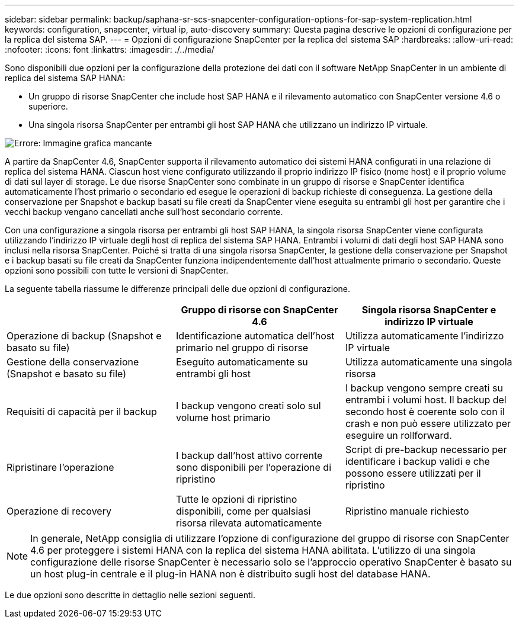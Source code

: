 ---
sidebar: sidebar 
permalink: backup/saphana-sr-scs-snapcenter-configuration-options-for-sap-system-replication.html 
keywords: configuration, snapcenter, virtual ip, auto-discovery 
summary: Questa pagina descrive le opzioni di configurazione per la replica del sistema SAP. 
---
= Opzioni di configurazione SnapCenter per la replica del sistema SAP
:hardbreaks:
:allow-uri-read: 
:nofooter: 
:icons: font
:linkattrs: 
:imagesdir: ./../media/


[role="lead"]
Sono disponibili due opzioni per la configurazione della protezione dei dati con il software NetApp SnapCenter in un ambiente di replica del sistema SAP HANA:

* Un gruppo di risorse SnapCenter che include host SAP HANA e il rilevamento automatico con SnapCenter versione 4.6 o superiore.
* Una singola risorsa SnapCenter per entrambi gli host SAP HANA che utilizzano un indirizzo IP virtuale.


image::saphana-sr-scs-image5.png[Errore: Immagine grafica mancante]

A partire da SnapCenter 4.6, SnapCenter supporta il rilevamento automatico dei sistemi HANA configurati in una relazione di replica del sistema HANA. Ciascun host viene configurato utilizzando il proprio indirizzo IP fisico (nome host) e il proprio volume di dati sul layer di storage. Le due risorse SnapCenter sono combinate in un gruppo di risorse e SnapCenter identifica automaticamente l'host primario o secondario ed esegue le operazioni di backup richieste di conseguenza. La gestione della conservazione per Snapshot e backup basati su file creati da SnapCenter viene eseguita su entrambi gli host per garantire che i vecchi backup vengano cancellati anche sull'host secondario corrente.

Con una configurazione a singola risorsa per entrambi gli host SAP HANA, la singola risorsa SnapCenter viene configurata utilizzando l'indirizzo IP virtuale degli host di replica del sistema SAP HANA. Entrambi i volumi di dati degli host SAP HANA sono inclusi nella risorsa SnapCenter. Poiché si tratta di una singola risorsa SnapCenter, la gestione della conservazione per Snapshot e i backup basati su file creati da SnapCenter funziona indipendentemente dall'host attualmente primario o secondario. Queste opzioni sono possibili con tutte le versioni di SnapCenter.

La seguente tabella riassume le differenze principali delle due opzioni di configurazione.

|===
|  | Gruppo di risorse con SnapCenter 4.6 | Singola risorsa SnapCenter e indirizzo IP virtuale 


| Operazione di backup (Snapshot e basato su file) | Identificazione automatica dell'host primario nel gruppo di risorse | Utilizza automaticamente l'indirizzo IP virtuale 


| Gestione della conservazione (Snapshot e basato su file) | Eseguito automaticamente su entrambi gli host | Utilizza automaticamente una singola risorsa 


| Requisiti di capacità per il backup | I backup vengono creati solo sul volume host primario | I backup vengono sempre creati su entrambi i volumi host. Il backup del secondo host è coerente solo con il crash e non può essere utilizzato per eseguire un rollforward. 


| Ripristinare l'operazione | I backup dall'host attivo corrente sono disponibili per l'operazione di ripristino | Script di pre-backup necessario per identificare i backup validi e che possono essere utilizzati per il ripristino 


| Operazione di recovery | Tutte le opzioni di ripristino disponibili, come per qualsiasi risorsa rilevata automaticamente | Ripristino manuale richiesto 
|===

NOTE: In generale, NetApp consiglia di utilizzare l'opzione di configurazione del gruppo di risorse con SnapCenter 4.6 per proteggere i sistemi HANA con la replica del sistema HANA abilitata. L'utilizzo di una singola configurazione delle risorse SnapCenter è necessario solo se l'approccio operativo SnapCenter è basato su un host plug-in centrale e il plug-in HANA non è distribuito sugli host del database HANA.

Le due opzioni sono descritte in dettaglio nelle sezioni seguenti.
